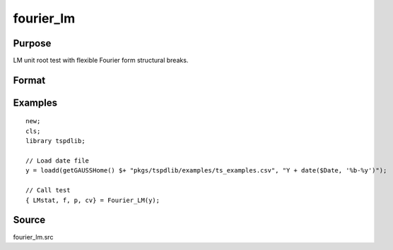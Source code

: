 fourier_lm
==============================================

Purpose
----------------

LM unit root test with flexible Fourier form structural breaks.

Format
----------------
.. function:: { LMk, k, p, cv } = Fourier_LM(y[, pmax, fmax, ic])
    :noindexentry:

    :param y: Dependent variable.
    :type y: Nx1 matrix

    :param pmax: Optional, maximum number of lags for :math:`\Delta y`; 0=no lag. Default = 8.
    :type pmax: Scalar

    :param fmax: Optional, maximum number of single Fourier frequency (upper bound is 5). Default = 5.
    :type fmax: Scalar

    :param ic: Optional, the information criterion used for choosing lags. Default = 3.

       =========== ====================
       1           Akaike.
       2           Schwarz.
       3           t-stat significance.
       =========== ====================

    :type ic: Scalar

    :return lmk: LM(k) statistic.
    :rtype lmk: Scalar

    :return k: Number of single frequency.
    :rtype k: Scalar

    :return p: number of lags selected by chosen information criterion
    :rtype p: Scalar

    :return cv: 1%, 5%, 10% critical values for the chosen model
    :rtype cv: Vector

Examples
--------

::

  new;
  cls;
  library tspdlib;

  // Load date file
  y = loadd(getGAUSSHome() $+ "pkgs/tspdlib/examples/ts_examples.csv", "Y + date($Date, '%b-%y')");

  // Call test
  { LMstat, f, p, cv} = Fourier_LM(y);

Source
------

fourier_lm.src

.. seealso:: Functions :func:`fourier_adf`, :func:`fourier_gls`, :func:`fourier_kpss`
